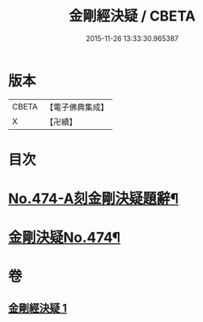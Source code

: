#+TITLE: 金剛經決疑 / CBETA
#+DATE: 2015-11-26 13:33:30.965387
* 版本
 |     CBETA|【電子佛典集成】|
 |         X|【卍續】    |

* 目次
* [[file:KR6c0062_001.txt::001-0057a1][No.474-A刻金剛決疑題辭¶]]
* [[file:KR6c0062_001.txt::0057c1][金剛決疑No.474¶]]
* 卷
** [[file:KR6c0062_001.txt][金剛經決疑 1]]

